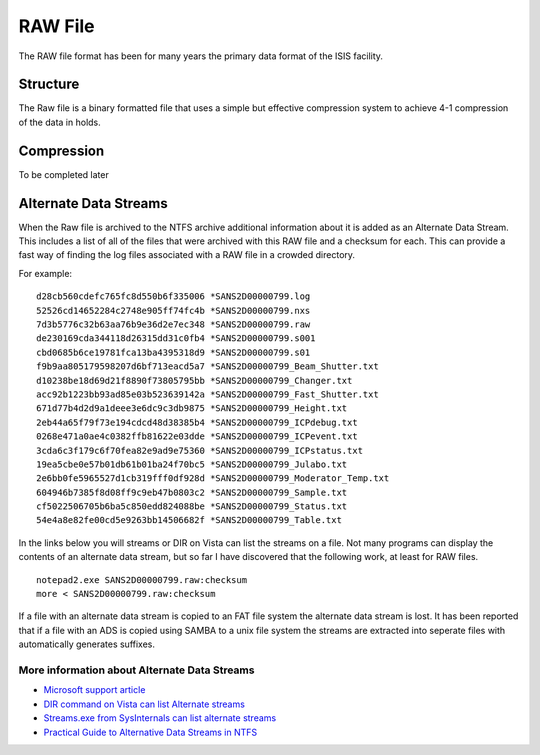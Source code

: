 .. _RAW File:

RAW File
========

The RAW file format has been for many years the primary data format of
the ISIS facility.

Structure
---------

The Raw file is a binary formatted file that uses a simple but effective
compression system to achieve 4-1 compression of the data in holds.

Compression
-----------

To be completed later

Alternate Data Streams
----------------------

When the Raw file is archived to the NTFS archive additional information
about it is added as an Alternate Data Stream. This includes a list of
all of the files that were archived with this RAW file and a checksum
for each. This can provide a fast way of finding the log files
associated with a RAW file in a crowded directory.

For example:

::

    d28cb560cdefc765fc8d550b6f335006 *SANS2D00000799.log
    52526cd14652284c2748e905ff74fc4b *SANS2D00000799.nxs
    7d3b5776c32b63aa76b9e36d2e7ec348 *SANS2D00000799.raw
    de230169cda344118d26315dd31c0fb4 *SANS2D00000799.s001
    cbd0685b6ce19781fca13ba4395318d9 *SANS2D00000799.s01
    f9b9aa805179598207d6bf713eacd5a7 *SANS2D00000799_Beam_Shutter.txt
    d10238be18d69d21f8890f73805795bb *SANS2D00000799_Changer.txt
    acc92b1223bb93ad85e03b523639142a *SANS2D00000799_Fast_Shutter.txt
    671d77b4d2d9a1deee3e6dc9c3db9875 *SANS2D00000799_Height.txt
    2eb44a65f79f73e194cdcd48d38385b4 *SANS2D00000799_ICPdebug.txt
    0268e471a0ae4c0382ffb81622e03dde *SANS2D00000799_ICPevent.txt
    3cda6c3f179c6f70fea82e9ad9e75360 *SANS2D00000799_ICPstatus.txt
    19ea5cbe0e57b01db61b01ba24f70bc5 *SANS2D00000799_Julabo.txt
    2e6bb0fe5965527d1cb319fff0df928d *SANS2D00000799_Moderator_Temp.txt
    604946b7385f8d08ff9c9eb47b0803c2 *SANS2D00000799_Sample.txt
    cf5022506705b6ba5c850edd824088be *SANS2D00000799_Status.txt
    54e4a8e82fe00cd5e9263bb14506682f *SANS2D00000799_Table.txt

In the links below you will streams or DIR on Vista can list the streams
on a file. Not many programs can display the contents of an alternate
data stream, but so far I have discovered that the following work, at
least for RAW files.

::

    notepad2.exe SANS2D00000799.raw:checksum
    more < SANS2D00000799.raw:checksum

If a file with an alternate data stream is copied to an FAT file system
the alternate data stream is lost. It has been reported that if a file
with an ADS is copied using SAMBA to a unix file system the streams are
extracted into seperate files with automatically generates suffixes.

More information about Alternate Data Streams
~~~~~~~~~~~~~~~~~~~~~~~~~~~~~~~~~~~~~~~~~~~~~

-  `Microsoft support
   article <http://support.microsoft.com/kb/105763>`__
-  `DIR command on Vista can list Alternate
   streams <http://bartdesmet.net/blogs/bart/archive/2006/07/13/4129.aspx>`__
-  `Streams.exe from SysInternals can list alternate
   streams <http://technet.microsoft.com/en-us/sysinternals/bb897440.aspx>`__
-  `Practical Guide to Alternative Data Streams in
   NTFS <http://www.irongeek.com/i.php?page=security/altds>`__

.. seealso:: :ref:`Nexus file <Nexus file>` a newer type of data file

.. categories:: Concepts
